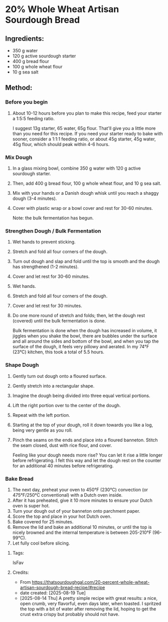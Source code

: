#+STARTUP: showeverything
* 20% Whole Wheat Artisan Sourdough Bread
** Ingredients:
- 350 g water
- 120 g active sourdough starter
- 400 g bread flour
- 100 g whole wheat flour
- 10 g sea salt
** Method:
*** Before you begin
1. About 10-12 hours before you plan to make this recipe, feed your starter a 1:5:5 feeding ratio.
   #+begin_tip
   I suggest 13g starter, 65 water, 65g flour. That'll give you a little more than you need for this recipe. If you need your starter ready to bake with sooner, consider a 1:1:1 feeding ratio, or about 45g starter, 45g water, 45g flour, which should peak within 4-6 hours.
   #+end_tip
*** Mix Dough
1. In a glass mixing bowl, combine 350 g water with 120 g active sourdough starter.
2. Then, add 400 g bread flour, 100 g whole wheat flour, and 10 g sea salt.
3. Mix with your hands or a Danish dough whisk until you reach a shaggy dough (3-4 minutes).
4. Cover with plastic wrap or a bowl cover and rest for 30-60 minutes.
   #+begin_note
   Note: the bulk fermentation has begun.
   #+end_note
*** Strengthen Dough / Bulk Fermentation
1. Wet hands to prevent sticking.
2. Stretch and fold all four corners of the dough.
3. Turn out dough and slap and fold until the top is smooth and the dough has strengthened (1-2 minutes).
4. Cover and let rest for 30-60 minutes.
5. Wet hands.
6. Stretch and fold all four corners of the dough.
7. Cover and let rest for 30 minutes.
8. Do one more round of stretch and folds; then, let the dough rest (covered) until the bulk fermentation is done.
   #+begin_note
   Bulk fermentation is done when the dough has increased in volume, it jiggles when you shake the bowl, there are bubbles under the surface and all around the sides and bottom of the bowl, and when you tap the surface of the dough, it feels very pillowy and aerated. In my 74°F (23°C) kitchen, this took a total of 5.5 hours.
   #+end_note
*** Shape Dough
1. Gently turn out dough onto a floured surface.
2. Gently stretch into a rectangular shape.
3. Imagine the dough being divided into three equal vertical portions.
4. Lift the right portion over to the center of the dough.
5. Repeat with the left portion.
6. Starting at the top of your dough, roll it down towards you like a log, being very gentle as you roll.
7. Pinch the seams on the ends and place into a floured banneton. Stitch the seam closed, dust with rice flour, and cover.
   #+begin_note
   Feeling like your dough needs more rise? You can let it rise a little longer before refrigerating. I felt this way and let the dough rest on the counter for an additional 40 minutes before refrigerating.
   #+end_note
*** Bake Bread
1. The next day, preheat your oven to 450°F (230°C) convection (or 475°F/250°C conventional) with a Dutch oven inside.
2. After it has preheated, give it 10 more minutes to ensure your Dutch oven is super hot.
3. Turn your dough out of your banneton onto parchment paper.
4. Score the top and place in your hot Dutch oven.
5. Bake covered for 25 minutes.
6. Remove the lid and bake an additional 10 minutes, or until the top is nicely browned and the internal temperature is between 205-210°F (96-99°C).
7. Let fully cool before slicing.
**** Tags:
IsFav
**** Credits:
- From https://thatsourdoughgal.com/20-percent-whole-wheat-artisan-sourdough-bread-recipe/#recipe
- date created: [2025-08-19 Tue]
- [2025-08-14 Thu] A pretty simple recipe with great results: a nice, open crumb, very flavorful, even days later, when toasted. I spritzed the top with a bit of water after removing the lid, hoping to get the crust extra crispy but probably should not have.
